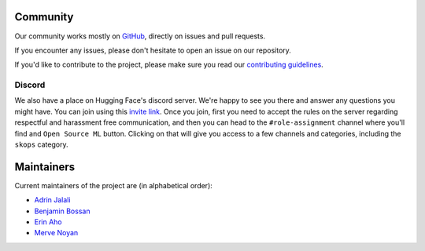 .. _community:

Community
---------
Our community works mostly on `GitHub <https://github.com/skops-dev/skops/>`__,
directly on issues and pull requests.

If you encounter any issues, please don't hesitate to open an issue on our
repository.

If you'd like to contribute to the project, please make sure you read our
`contributing guidelines
<https://github.com/skops-dev/skops/blob/main/CONTRIBUTING.rst>`__.


Discord
~~~~~~~
We also have a place on Hugging Face's discord server. We're happy to see you
there and answer any questions you might have. You can join using this `invite
link <http://hf.co/join/discord>`__. Once you join, first you need to accept
the rules on the server regarding respectful and harassment free communication,
and then you can head to the ``#role-assignment`` channel where you'll find and
``Open Source ML`` button. Clicking on that will give you access to a few
channels and categories, including the ``skops`` category.

Maintainers
-----------
Current maintainers of the project are (in alphabetical order):

- `Adrin Jalali <https://github.com/adrinjalali/>`__
- `Benjamin Bossan <https://github.com/benjaminbossan>`__
- `Erin Aho <https://github.com/E-Aho>`__
- `Merve Noyan <https://github.com/merveenoyan>`__
